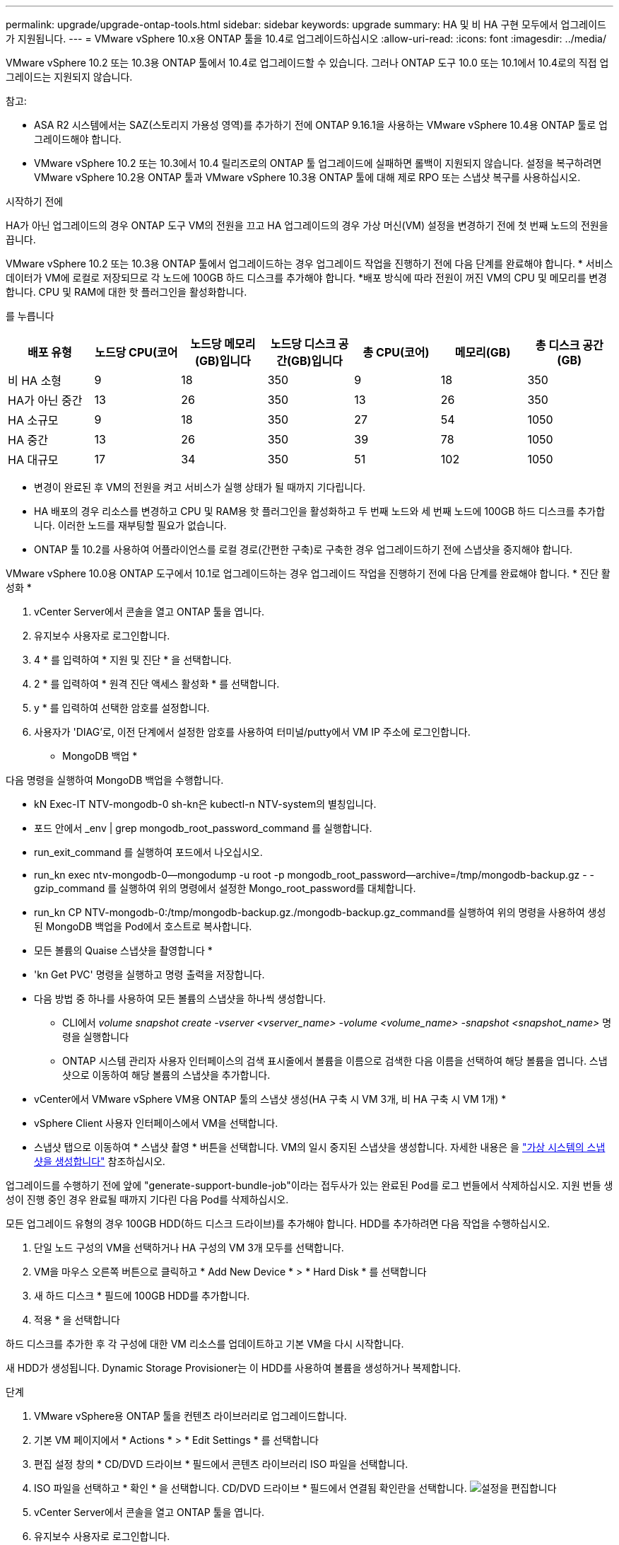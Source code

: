 ---
permalink: upgrade/upgrade-ontap-tools.html 
sidebar: sidebar 
keywords: upgrade 
summary: HA 및 비 HA 구현 모두에서 업그레이드가 지원됩니다. 
---
= VMware vSphere 10.x용 ONTAP 툴을 10.4로 업그레이드하십시오
:allow-uri-read: 
:icons: font
:imagesdir: ../media/


[role="lead"]
VMware vSphere 10.2 또는 10.3용 ONTAP 툴에서 10.4로 업그레이드할 수 있습니다. 그러나 ONTAP 도구 10.0 또는 10.1에서 10.4로의 직접 업그레이드는 지원되지 않습니다.

참고:

* ASA R2 시스템에서는 SAZ(스토리지 가용성 영역)를 추가하기 전에 ONTAP 9.16.1을 사용하는 VMware vSphere 10.4용 ONTAP 툴로 업그레이드해야 합니다.
* VMware vSphere 10.2 또는 10.3에서 10.4 릴리즈로의 ONTAP 툴 업그레이드에 실패하면 롤백이 지원되지 않습니다. 설정을 복구하려면 VMware vSphere 10.2용 ONTAP 툴과 VMware vSphere 10.3용 ONTAP 툴에 대해 제로 RPO 또는 스냅샷 복구를 사용하십시오.


.시작하기 전에
HA가 아닌 업그레이드의 경우 ONTAP 도구 VM의 전원을 끄고 HA 업그레이드의 경우 가상 머신(VM) 설정을 변경하기 전에 첫 번째 노드의 전원을 끕니다.

VMware vSphere 10.2 또는 10.3용 ONTAP 툴에서 업그레이드하는 경우 업그레이드 작업을 진행하기 전에 다음 단계를 완료해야 합니다. * 서비스 데이터가 VM에 로컬로 저장되므로 각 노드에 100GB 하드 디스크를 추가해야 합니다. *배포 방식에 따라 전원이 꺼진 VM의 CPU 및 메모리를 변경합니다. CPU 및 RAM에 대한 핫 플러그인을 활성화합니다.

를 누릅니다

|===
| 배포 유형 | 노드당 CPU(코어 | 노드당 메모리(GB)입니다 | 노드당 디스크 공간(GB)입니다 | 총 CPU(코어) | 메모리(GB) | 총 디스크 공간(GB) 


| 비 HA 소형 | 9 | 18 | 350 | 9 | 18 | 350 


| HA가 아닌 중간 | 13 | 26 | 350 | 13 | 26 | 350 


| HA 소규모 | 9 | 18 | 350 | 27 | 54 | 1050 


| HA 중간 | 13 | 26 | 350 | 39 | 78 | 1050 


| HA 대규모 | 17 | 34 | 350 | 51 | 102 | 1050 
|===
* 변경이 완료된 후 VM의 전원을 켜고 서비스가 실행 상태가 될 때까지 기다립니다.
* HA 배포의 경우 리소스를 변경하고 CPU 및 RAM용 핫 플러그인을 활성화하고 두 번째 노드와 세 번째 노드에 100GB 하드 디스크를 추가합니다. 이러한 노드를 재부팅할 필요가 없습니다.
* ONTAP 툴 10.2를 사용하여 어플라이언스를 로컬 경로(간편한 구축)로 구축한 경우 업그레이드하기 전에 스냅샷을 중지해야 합니다.


VMware vSphere 10.0용 ONTAP 도구에서 10.1로 업그레이드하는 경우 업그레이드 작업을 진행하기 전에 다음 단계를 완료해야 합니다. * 진단 활성화 *

. vCenter Server에서 콘솔을 열고 ONTAP 툴을 엽니다.
. 유지보수 사용자로 로그인합니다.
. 4 * 를 입력하여 * 지원 및 진단 * 을 선택합니다.
. 2 * 를 입력하여 * 원격 진단 액세스 활성화 * 를 선택합니다.
. y * 를 입력하여 선택한 암호를 설정합니다.
. 사용자가 'DIAG'로, 이전 단계에서 설정한 암호를 사용하여 터미널/putty에서 VM IP 주소에 로그인합니다.


* MongoDB 백업 *

다음 명령을 실행하여 MongoDB 백업을 수행합니다.

* kN Exec-IT NTV-mongodb-0 sh-kn은 kubectl-n NTV-system의 별칭입니다.
* 포드 안에서 _env | grep mongodb_root_password_command 를 실행합니다.
* run_exit_command 를 실행하여 포드에서 나오십시오.
* run_kn exec ntv-mongodb-0--mongodump -u root -p mongodb_root_password--archive=/tmp/mongodb-backup.gz - -gzip_command 를 실행하여 위의 명령에서 설정한 Mongo_root_password를 대체합니다.
* run_kn CP NTV-mongodb-0:/tmp/mongodb-backup.gz./mongodb-backup.gz_command를 실행하여 위의 명령을 사용하여 생성된 MongoDB 백업을 Pod에서 호스트로 복사합니다.


* 모든 볼륨의 Quaise 스냅샷을 촬영합니다 *

* 'kn Get PVC' 명령을 실행하고 명령 출력을 저장합니다.
* 다음 방법 중 하나를 사용하여 모든 볼륨의 스냅샷을 하나씩 생성합니다.
+
** CLI에서 _volume snapshot create -vserver <vserver_name> -volume <volume_name> -snapshot <snapshot_name>_ 명령을 실행합니다
** ONTAP 시스템 관리자 사용자 인터페이스의 검색 표시줄에서 볼륨을 이름으로 검색한 다음 이름을 선택하여 해당 볼륨을 엽니다. 스냅샷으로 이동하여 해당 볼륨의 스냅샷을 추가합니다.




* vCenter에서 VMware vSphere VM용 ONTAP 툴의 스냅샷 생성(HA 구축 시 VM 3개, 비 HA 구축 시 VM 1개) *

* vSphere Client 사용자 인터페이스에서 VM을 선택합니다.
* 스냅샷 탭으로 이동하여 * 스냅샷 촬영 * 버튼을 선택합니다. VM의 일시 중지된 스냅샷을 생성합니다. 자세한 내용은 을 https://techdocs.broadcom.com/us/en/vmware-cis/vsphere/vsphere/8-0/take-snapshots-of-a-virtual-machine.html["가상 시스템의 스냅샷을 생성합니다"^] 참조하십시오.


업그레이드를 수행하기 전에 앞에 "generate-support-bundle-job"이라는 접두사가 있는 완료된 Pod를 로그 번들에서 삭제하십시오. 지원 번들 생성이 진행 중인 경우 완료될 때까지 기다린 다음 Pod를 삭제하십시오.

모든 업그레이드 유형의 경우 100GB HDD(하드 디스크 드라이브)를 추가해야 합니다. HDD를 추가하려면 다음 작업을 수행하십시오.

. 단일 노드 구성의 VM을 선택하거나 HA 구성의 VM 3개 모두를 선택합니다.
. VM을 마우스 오른쪽 버튼으로 클릭하고 * Add New Device * > * Hard Disk * 를 선택합니다
. 새 하드 디스크 * 필드에 100GB HDD를 추가합니다.
. 적용 * 을 선택합니다


하드 디스크를 추가한 후 각 구성에 대한 VM 리소스를 업데이트하고 기본 VM을 다시 시작합니다.

새 HDD가 생성됩니다. Dynamic Storage Provisioner는 이 HDD를 사용하여 볼륨을 생성하거나 복제합니다.

.단계
. VMware vSphere용 ONTAP 툴을 컨텐츠 라이브러리로 업그레이드합니다.
. 기본 VM 페이지에서 * Actions * > * Edit Settings * 를 선택합니다
. 편집 설정 창의 * CD/DVD 드라이브 * 필드에서 콘텐츠 라이브러리 ISO 파일을 선택합니다.
. ISO 파일을 선택하고 * 확인 * 을 선택합니다. CD/DVD 드라이브 * 필드에서 연결됨 확인란을 선택합니다. image:../media/primaryvm-edit-settings.png["설정을 편집합니다"]
. vCenter Server에서 콘솔을 열고 ONTAP 툴을 엽니다.
. 유지보수 사용자로 로그인합니다.
. 3 * 을 입력하여 System Configuration 메뉴를 선택합니다.
. 7 * 을 입력하여 업그레이드 옵션을 선택합니다.
. 를 업그레이드하면 다음 작업이 자동으로 수행됩니다.
+
.. 인증서 업그레이드
.. 원격 플러그인 업그레이드




VMware vSphere 10.4용 ONTAP 툴로 업그레이드한 후 다음을 수행할 수 있습니다.

* 관리자 사용자 인터페이스에서 서비스를 비활성화합니다
* 비 HA 설정에서 HA 설정으로 이동합니다
* HA가 아닌 소규모 구성을 HA가 아닌 매체 또는 HA 매체 또는 대규모 구성으로 확장합니다.
* HA가 아닌 업그레이드의 경우 ONTAP 툴 VM을 재부팅하여 변경 사항을 반영합니다. HA를 업그레이드하는 경우 첫 번째 노드를 재부팅하여 노드의 변경 사항을 반영합니다.


.다음 단계
VMware vSphere용 ONTAP 툴의 이전 릴리스에서 10.4으로 업그레이드한 후 SRA 어댑터를 다시 검색하여 VMware 라이브 사이트 복구 스토리지 복제 어댑터 페이지에 세부 정보가 업데이트되는지 확인합니다.

성공적으로 업그레이드한 후 다음 절차에 따라 ONTAP에서 Trident 볼륨을 수동으로 삭제합니다.


NOTE: VMware vSphere 10.1 또는 10.2용 ONTAP 툴이 비 HA 소형 또는 중형(로컬 경로) 구성인 경우에는 이러한 단계가 필요하지 않습니다.

. vCenter Server에서 콘솔을 열고 ONTAP 툴을 엽니다.
. 유지보수 사용자로 로그인합니다.
. 4 * 를 입력하여 * 지원 및 진단 * 메뉴를 선택합니다.
. Access diagnostics shell * 옵션을 선택하려면 * 1 * 을 입력합니다.
. 다음 명령을 실행합니다
+
[listing]
----
sudo python3 /home/maint/scripts/ontap_cleanup.py
----
. ONTAP 사용자 이름과 암호를 입력합니다


이렇게 하면 VMware vSphere 10.1/10.2용 ONTAP 툴에 사용된 ONTAP의 Trident 볼륨이 모두 삭제됩니다.

.관련 정보
link:../migrate/migrate-to-latest-ontaptools.html["VMware vSphere 9.x용 ONTAP 툴에서 10.4로 마이그레이션합니다"]

